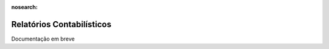 :nosearch:

==========================
Relatórios Contabilísticos
==========================

Documentação em breve
